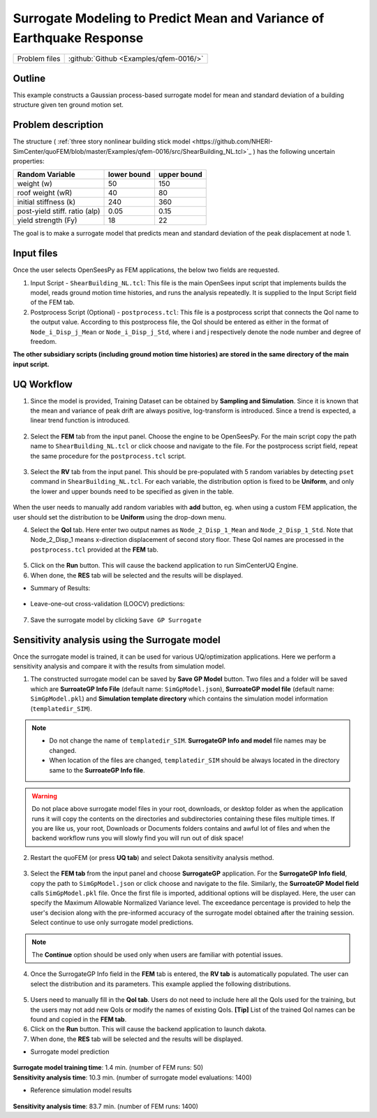 .. _qfem-0016:

Surrogate Modeling to Predict Mean and Variance of Earthquake Response
======================================================================

+----------------+------------------------------------------+
| Problem files  | :github:`Github <Examples/qfem-0016/>`   |
+----------------+------------------------------------------+

Outline
-------

This example constructs a Gaussian process-based surrogate model for mean and standard deviation of a building structure given ten ground motion set. 


Problem description
-------------------

The structure ( :ref:`three story nonlinear building stick model <https://github.com/NHERI-SimCenter/quoFEM/blob/master/Examples/qfem-0016/src/ShearBuilding_NL.tcl>`_ ) has the following uncertain properties:

============================= ============ =========
Random Variable               lower bound  upper bound			      
============================= ============ =========
weight (w)                    50           150
roof weight (wR)              40           80
initial stiffness (k)         240          360
post-yield stiff. ratio (alp) 0.05         0.15
yield strength (Fy)           18           22
============================= ============ =========

The goal is to make a surrogate model that predicts mean and standard deviation of the peak displacement at node 1.

.. figure:: figures/SUR2-sturcture.PNG
   :align: center
   :figclass: align-center
   :width: 600

Input files
-------------
Once the user selects OpenSeesPy as FEM applications, the below two fields are requested.

1. Input Script - ``ShearBuilding_NL.tcl``: This file is the main OpenSees input script that implements builds the model, reads ground motion time histories, and runs the analysis repeatedly. It is supplied to the Input Script field of the FEM tab. 

2. Postprocess Script (Optional) - ``postprocess.tcl``: This file is a postprocess script that connects the QoI name to the output value. According to this postprocess file, the QoI should be entered as either in the format of ``Node_i_Disp_j_Mean`` or ``Node_i_Disp_j_Std``, where i and j respectively denote the node number and degree of freedom.

**The other subsidiary scripts (including ground motion time histories) are stored in the same directory of the main input script.**


UQ Workflow
-------------

1. Since the model is provided, Training Dataset can be obtained by **Sampling and Simulation**. Since it is known that the mean and variance of peak drift are always positive, log-transform is introduced. Since a trend is expected, a linear trend function is introduced. 


.. figure:: figures/SUR2-UQtab.png
   :align: center
   :figclass: align-center
   :width: 1200

2. Select the **FEM** tab from the input panel. Choose the engine to be OpenSeesPy. For the main script copy the path name to ``ShearBuilding_NL.tcl`` or click choose and navigate to the file. For the postprocess script field, repeat the same procedure for the ``postprocess.tcl`` script.


.. figure:: figures/SUR2-FEMtab.png
   :align: center
   :figclass: align-center
   :width: 1200

3. Select the **RV** tab from the input panel. This should be pre-populated with 5 random variables by detecting ``pset`` command in ``ShearBuilding_NL.tcl``. For each variable, the distribution option is fixed to be **Uniform**, and only the lower and upper bounds need to be specified as given in the table.

.. figure:: figures/SUR2-RVtab.png
   :align: center
   :figclass: align-center
   :width: 1200

.. note::
When the user needs to manually add random variables with **add** button, eg. when using a custom FEM application, the user should set the distribution to be **Uniform** using the drop-down menu.


4. Select the **QoI** tab. Here enter two output names as ``Node_2_Disp_1_Mean`` and ``Node_2_Disp_1_Std``. Note that Node_2_Disp_1 means x-direction displacement of second story floor. These QoI names are processed in the ``postprocess.tcl`` provided at the **FEM** tab.

.. figure:: figures/SUR2-QoItab.png
   :align: center
   :figclass: align-center
   :width: 1200

5. Click on the **Run** button. This will cause the backend application to run SimCenterUQ Engine.

6. When done, the **RES** tab will be selected and the results will be displayed.

* Summary of Results:

.. figure:: figures/SUR2-REStab1.png
   :align: center
   :figclass: align-center
   :width: 1200

* Leave-one-out cross-validation (LOOCV) predictions:

.. figure:: figures/SUR2-REStab2.png
   :align: center
   :figclass: align-center
   :width: 1200

7. Save the surrogate model by clicking ``Save GP Surrogate``


Sensitivity analysis using the Surrogate model
-----------------------------------------------

Once the surrogate model is trained, it can be used for various UQ/optimization applications. Here we perform a sensitivity analysis and compare it with the results from simulation model.

1. The constructed surrogate model can be saved by **Save GP Model** button. Two files and a folder will be saved which are **SurroateGP Info File** (default name: ``SimGpModel.json``), **SurroateGP model file** (default name: ``SimGpModel.pkl``) and **Simulation template directory** which contains the simulation model information (``templatedir_SIM``).

.. figure:: figures/SUR2-VER0.png
   :align: center
   :figclass: align-center
   :width: 800

.. note::
   * Do not change the name of ``templatedir_SIM``. **SurrogateGP Info and model** file names may be changed.
   * When location of the files are changed, ``templatedir_SIM`` should be always located in the directory same to the **SurroateGP Info file**.

.. warning::
   Do not place above surrogate model files in your root, downloads, or desktop folder as when the application runs it will copy the contents on the directories and subdirectories containing these files multiple times. If you are like us, your root, Downloads or Documents folders contains and awful lot of files and when the backend workflow runs you will slowly find you will run out of disk space!

2. Restart the quoFEM (or press **UQ tab**) and select Dakota sensitivity analysis method.

.. figure:: figures/SUR2-VER1.png
   :align: center
   :figclass: align-center
   :width: 1200

3. Select the **FEM tab**  from the input panel and choose **SurrogateGP** application. For the **SurrogateGP Info field**, copy the path to ``SimGpModel.json`` or click choose and navigate to the file. Similarly, the  **SurroateGP Model field** calls ``SimGpModel.pkl`` file. Once the first file is imported, additional options will be displayed. Here, the user can specify the Maximum Allowable Normalized Variance level. The exceedance percentage is provided to help the user's decision along with the pre-informed accuracy of the surrogate model obtained after the training session. Select continue to use only surrogate model predictions.

.. figure:: figures/SUR2-VER2.png
   :align: center
   :figclass: align-center
   :width: 1200


.. note::
	The **Continue** option should be used only when users are familiar with potential issues.


4. Once the SurrogateGP Info field in the **FEM** tab is entered, the **RV tab** is automatically populated. The user can select the distribution and its parameters. This example applied the following distributions.

.. figure:: figures/SUR2-VER4.png
   :align: center
   :figclass: align-center
   :width: 1200

5. Users need to manually fill in the **QoI tab**. Users do not need to include here all the QoIs used for the training, but the users may not add new QoIs or modify the names of existing QoIs. **[Tip]** List of the trained QoI names can be found and copied in the **FEM tab**.

6. Click on the **Run** button. This will cause the backend application to launch dakota.

7. When done, the **RES** tab will be selected and the results will be displayed. 

* Surrogate model prediction

.. figure:: figures/SUR2-VER5.png
   :align: center
   :figclass: align-center
   :width: 1200

| **Surrogate model training time**: 1.4 min. (number of FEM runs: 50)
| **Sensitivity analysis time**: 10.3 min. (number of surrogate model evaluations: 1400)

* Reference simulation model results

.. figure:: figures/SUR2-VER6.png
   :align: center
   :figclass: align-center
   :width: 1200

| **Sensitivity analysis time**: 83.7 min. (number of FEM runs: 1400)